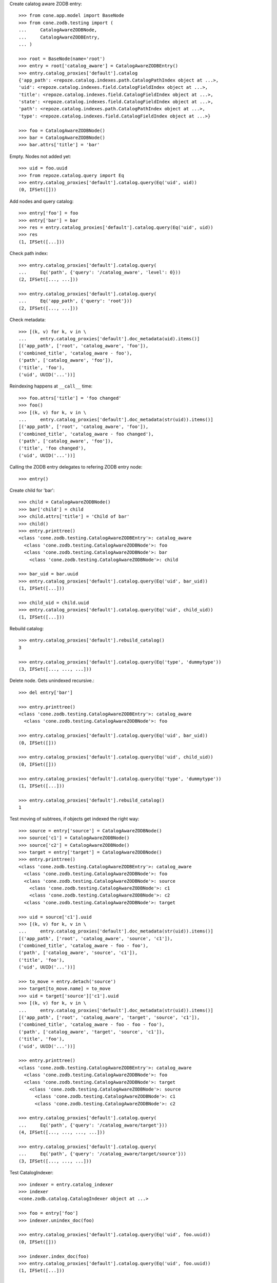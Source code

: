 Create calatog aware ZODB entry::

    >>> from cone.app.model import BaseNode
    >>> from cone.zodb.testing import (
    ...     CatalogAwareZODBNode,
    ...     CatalogAwareZODBEntry,
    ... )
    
    >>> root = BaseNode(name='root')
    >>> entry = root['catalog_aware'] = CatalogAwareZODBEntry()
    >>> entry.catalog_proxies['default'].catalog
    {'app_path': <repoze.catalog.indexes.path.CatalogPathIndex object at ...>, 
    'uid': <repoze.catalog.indexes.field.CatalogFieldIndex object at ...>, 
    'title': <repoze.catalog.indexes.field.CatalogFieldIndex object at ...>, 
    'state': <repoze.catalog.indexes.field.CatalogFieldIndex object at ...>, 
    'path': <repoze.catalog.indexes.path.CatalogPathIndex object at ...>, 
    'type': <repoze.catalog.indexes.field.CatalogFieldIndex object at ...>}
    
    >>> foo = CatalogAwareZODBNode()
    >>> bar = CatalogAwareZODBNode()
    >>> bar.attrs['title'] = 'bar'

Empty. Nodes not added yet::

    >>> uid = foo.uuid
    >>> from repoze.catalog.query import Eq
    >>> entry.catalog_proxies['default'].catalog.query(Eq('uid', uid))
    (0, IFSet([]))

Add nodes and query catalog::

    >>> entry['foo'] = foo
    >>> entry['bar'] = bar
    >>> res = entry.catalog_proxies['default'].catalog.query(Eq('uid', uid))
    >>> res
    (1, IFSet([...]))

Check path index::

    >>> entry.catalog_proxies['default'].catalog.query(
    ...     Eq('path', {'query': '/catalog_aware', 'level': 0}))
    (2, IFSet([..., ...]))
    
    >>> entry.catalog_proxies['default'].catalog.query(
    ...     Eq('app_path', {'query': 'root'}))
    (2, IFSet([..., ...]))

Check metadata::

    >>> [(k, v) for k, v in \
    ...     entry.catalog_proxies['default'].doc_metadata(uid).items()]
    [('app_path', ['root', 'catalog_aware', 'foo']), 
    ('combined_title', 'catalog_aware - foo'), 
    ('path', ['catalog_aware', 'foo']), 
    ('title', 'foo'), 
    ('uid', UUID('...'))]

Reindexing happens at ``__call__`` time::

    >>> foo.attrs['title'] = 'foo changed'
    >>> foo()
    >>> [(k, v) for k, v in \
    ...     entry.catalog_proxies['default'].doc_metadata(str(uid)).items()]
    [('app_path', ['root', 'catalog_aware', 'foo']), 
    ('combined_title', 'catalog_aware - foo changed'), 
    ('path', ['catalog_aware', 'foo']), 
    ('title', 'foo changed'), 
    ('uid', UUID('...'))]

Calling the ZODB entry delegates to refering ZODB entry node::

    >>> entry()

Create child for 'bar'::

    >>> child = CatalogAwareZODBNode()
    >>> bar['child'] = child
    >>> child.attrs['title'] = 'Child of bar'
    >>> child()
    >>> entry.printtree()
    <class 'cone.zodb.testing.CatalogAwareZODBEntry'>: catalog_aware
      <class 'cone.zodb.testing.CatalogAwareZODBNode'>: foo
      <class 'cone.zodb.testing.CatalogAwareZODBNode'>: bar
        <class 'cone.zodb.testing.CatalogAwareZODBNode'>: child
    
    >>> bar_uid = bar.uuid
    >>> entry.catalog_proxies['default'].catalog.query(Eq('uid', bar_uid))
    (1, IFSet([...]))
    
    >>> child_uid = child.uuid
    >>> entry.catalog_proxies['default'].catalog.query(Eq('uid', child_uid))
    (1, IFSet([...]))

Rebuild catalog::

    >>> entry.catalog_proxies['default'].rebuild_catalog()
    3
    
    >>> entry.catalog_proxies['default'].catalog.query(Eq('type', 'dummytype'))
    (3, IFSet([..., ..., ...]))

Delete node. Gets unindexed recursive.::
    
    >>> del entry['bar']
    
    >>> entry.printtree()
    <class 'cone.zodb.testing.CatalogAwareZODBEntry'>: catalog_aware
      <class 'cone.zodb.testing.CatalogAwareZODBNode'>: foo
    
    >>> entry.catalog_proxies['default'].catalog.query(Eq('uid', bar_uid))
    (0, IFSet([]))
    
    >>> entry.catalog_proxies['default'].catalog.query(Eq('uid', child_uid))
    (0, IFSet([]))
    
    >>> entry.catalog_proxies['default'].catalog.query(Eq('type', 'dummytype'))
    (1, IFSet([...]))
    
    >>> entry.catalog_proxies['default'].rebuild_catalog()
    1
    
Test moving of subtrees, if objects get indexed the right way::

    >>> source = entry['source'] = CatalogAwareZODBNode()
    >>> source['c1'] = CatalogAwareZODBNode()
    >>> source['c2'] = CatalogAwareZODBNode()
    >>> target = entry['target'] = CatalogAwareZODBNode()
    >>> entry.printtree()
    <class 'cone.zodb.testing.CatalogAwareZODBEntry'>: catalog_aware
      <class 'cone.zodb.testing.CatalogAwareZODBNode'>: foo
      <class 'cone.zodb.testing.CatalogAwareZODBNode'>: source
        <class 'cone.zodb.testing.CatalogAwareZODBNode'>: c1
        <class 'cone.zodb.testing.CatalogAwareZODBNode'>: c2
      <class 'cone.zodb.testing.CatalogAwareZODBNode'>: target
    
    >>> uid = source['c1'].uuid
    >>> [(k, v) for k, v in \
    ...     entry.catalog_proxies['default'].doc_metadata(str(uid)).items()]
    [('app_path', ['root', 'catalog_aware', 'source', 'c1']), 
    ('combined_title', 'catalog_aware - foo - foo'), 
    ('path', ['catalog_aware', 'source', 'c1']), 
    ('title', 'foo'), 
    ('uid', UUID('...'))]
    
    >>> to_move = entry.detach('source')
    >>> target[to_move.name] = to_move
    >>> uid = target['source']['c1'].uuid
    >>> [(k, v) for k, v in \
    ...     entry.catalog_proxies['default'].doc_metadata(str(uid)).items()]
    [('app_path', ['root', 'catalog_aware', 'target', 'source', 'c1']), 
    ('combined_title', 'catalog_aware - foo - foo - foo'), 
    ('path', ['catalog_aware', 'target', 'source', 'c1']), 
    ('title', 'foo'), 
    ('uid', UUID('...'))]
    
    >>> entry.printtree()
    <class 'cone.zodb.testing.CatalogAwareZODBEntry'>: catalog_aware
      <class 'cone.zodb.testing.CatalogAwareZODBNode'>: foo
      <class 'cone.zodb.testing.CatalogAwareZODBNode'>: target
        <class 'cone.zodb.testing.CatalogAwareZODBNode'>: source
          <class 'cone.zodb.testing.CatalogAwareZODBNode'>: c1
          <class 'cone.zodb.testing.CatalogAwareZODBNode'>: c2
    
    >>> entry.catalog_proxies['default'].catalog.query(
    ...     Eq('path', {'query': '/catalog_aware/target'}))
    (4, IFSet([..., ..., ..., ...]))
    
    >>> entry.catalog_proxies['default'].catalog.query(
    ...     Eq('path', {'query': '/catalog_aware/target/source'}))
    (3, IFSet([..., ..., ...]))

Test CatalogIndexer::

    >>> indexer = entry.catalog_indexer
    >>> indexer
    <cone.zodb.catalog.CatalogIndexer object at ...>
    
    >>> foo = entry['foo']
    >>> indexer.unindex_doc(foo)
    
    >>> entry.catalog_proxies['default'].catalog.query(Eq('uid', foo.uuid))
    (0, IFSet([]))
    
    >>> indexer.index_doc(foo)
    >>> entry.catalog_proxies['default'].catalog.query(Eq('uid', foo.uuid))
    (1, IFSet([...]))
    
    >>> target = entry['target']
    >>> indexer.unindex_recursiv(target)
    >>> entry.catalog_proxies['default'].catalog.query(
    ...     Eq('path', {'query': '/catalog_aware'}))
    (1, IFSet([...]))
    
    >>> indexer.index_recursiv(target)
    >>> entry.catalog_proxies['default'].catalog.query(
    ...     Eq('path', {'query': '/catalog_aware'}))
    (5, IFSet([..., ..., ..., ..., ...]))

Test pointing CatalogProxy to existing objects providing the wrong interface::

    >>> from persistent import Persistent
    >>> from cone.zodb import CatalogProxy
    >>> from cone.zodb.indexing import (
    ...     create_default_catalog,
    ...     create_default_metadata,
    ... )
    >>> db_root = layer.zodb_root()
    >>> db_root['invalid_catalog_object'] = Persistent()
    >>> db_root['invalid_doc_map_object'] = Persistent()
    
    >>> proxy = CatalogProxy(
    ...     entry['foo'], entry, 'invalid_catalog_object',
    ...     'invalid_doc_map_object', create_default_catalog,
    ...     create_default_metadata)
    
    >>> proxy.catalog
    Traceback (most recent call last):
      ...
    ValueError: ICatalog not provided by invalid_catalog_object
    
    >>> proxy.doc_map
    Traceback (most recent call last):
      ...
    ValueError: invalid_catalog_object not a DocumentMap instance

Re-init ZODB connection::

    >>> import transaction
    >>> transaction.commit()
    >>> layer.init_zodb()

